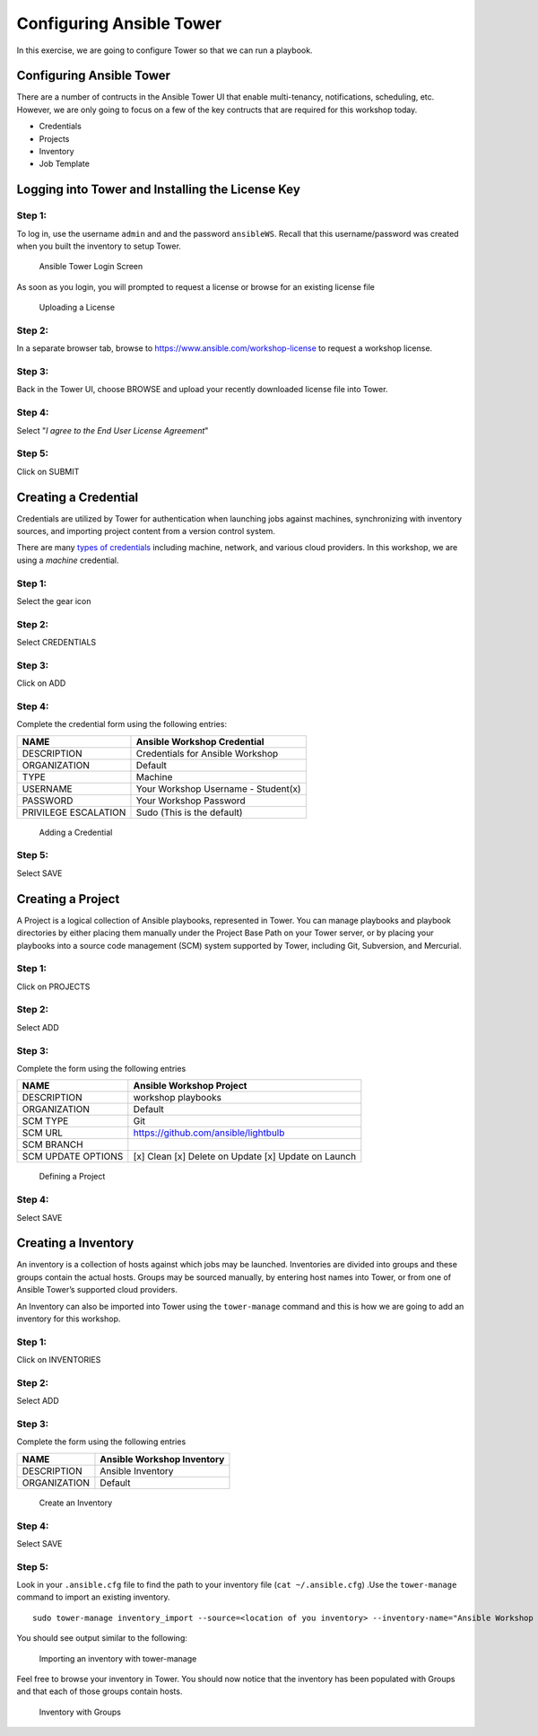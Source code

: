 .. sectionauthor: Ajay Chenampara <achenamp@redhat.com>
.. _docs admin: jduncan@redhat.com

Configuring Ansible Tower
=========================

In this exercise, we are going to configure Tower so that we can run a
playbook.

Configuring Ansible Tower
-------------------------

There are a number of contructs in the Ansible Tower UI that enable
multi-tenancy, notifications, scheduling, etc. However, we are only
going to focus on a few of the key contructs that are required for this
workshop today.

-  Credentials
-  Projects
-  Inventory
-  Job Template

Logging into Tower and Installing the License Key
-------------------------------------------------

Step 1:
~~~~~~~

To log in, use the username ``admin`` and and the password
``ansibleWS``. Recall that this username/password was created when you built the inventory to setup Tower.

.. figure:: _static/images/tower_install_splash.png
   :alt: Ansible Tower Login Screen

   Ansible Tower Login Screen
As soon as you login, you will prompted to request a license or browse
for an existing license file

.. figure:: ./_static/images/at_lic_prompt.png
   :alt: Uploading a License

   Uploading a License
Step 2:
~~~~~~~

In a separate browser tab, browse to
https://www.ansible.com/workshop-license to request a workshop license.

Step 3:
~~~~~~~

Back in the Tower UI, choose BROWSE |Browse button| and upload your
recently downloaded license file into Tower.

Step 4:
~~~~~~~

Select "*I agree to the End User License Agreement*\ "

Step 5:
~~~~~~~

Click on SUBMIT |Submit button|

Creating a Credential
---------------------

Credentials are utilized by Tower for authentication when launching jobs
against machines, synchronizing with inventory sources, and importing
project content from a version control system.

There are many `types of
credentials <http://docs.ansible.com/ansible-tower/latest/html/userguide/credentials.html#credential-types>`__
including machine, network, and various cloud providers. In this
workshop, we are using a *machine* credential.

Step 1:
~~~~~~~

Select the gear icon |Gear button|

Step 2:
~~~~~~~

Select CREDENTIALS

Step 3:
~~~~~~~

Click on ADD |Add button|

Step 4:
~~~~~~~

Complete the credential form using the following entries:

+------------------------+---------------------------------------+
| NAME                   | Ansible Workshop Credential           |
+========================+=======================================+
| DESCRIPTION            | Credentials for Ansible Workshop      |
+------------------------+---------------------------------------+
| ORGANIZATION           | Default                               |
+------------------------+---------------------------------------+
| TYPE                   | Machine                               |
+------------------------+---------------------------------------+
| USERNAME               | Your Workshop Username - Student(x)   |
+------------------------+---------------------------------------+
| PASSWORD               | Your Workshop Password                |
+------------------------+---------------------------------------+
| PRIVILEGE ESCALATION   | Sudo (This is the default)            |
+------------------------+---------------------------------------+

.. figure:: ./_static/images/at_cred_detail.png
   :alt: Adding a Credential

   Adding a Credential
Step 5:
~~~~~~~

Select SAVE |Save button|

Creating a Project
------------------

A Project is a logical collection of Ansible playbooks, represented in
Tower. You can manage playbooks and playbook directories by either
placing them manually under the Project Base Path on your Tower server,
or by placing your playbooks into a source code management (SCM) system
supported by Tower, including Git, Subversion, and Mercurial.

Step 1:
~~~~~~~

Click on PROJECTS

Step 2:
~~~~~~~

Select ADD |Add button|

Step 3:
~~~~~~~

Complete the form using the following entries

================== ===================================================
NAME               Ansible Workshop Project
================== ===================================================
DESCRIPTION        workshop playbooks
ORGANIZATION       Default
SCM TYPE           Git
SCM URL            https://github.com/ansible/lightbulb
SCM BRANCH        
SCM UPDATE OPTIONS [x] Clean [x] Delete on Update [x] Update on Launch
================== ===================================================

.. figure:: ./_static/images/at_project_detail.png
   :alt: Defining a Project

   Defining a Project
Step 4:
~~~~~~~

Select SAVE |Save button|

Creating a Inventory
--------------------

An inventory is a collection of hosts against which jobs may be
launched. Inventories are divided into groups and these groups contain
the actual hosts. Groups may be sourced manually, by entering host names
into Tower, or from one of Ansible Tower’s supported cloud providers.

An Inventory can also be imported into Tower using the ``tower-manage``
command and this is how we are going to add an inventory for this
workshop.

Step 1:
~~~~~~~

Click on INVENTORIES

Step 2:
~~~~~~~

Select ADD |Add button|

Step 3:
~~~~~~~

Complete the form using the following entries

+----------------+------------------------------+
| NAME           | Ansible Workshop Inventory   |
+================+==============================+
| DESCRIPTION    | Ansible Inventory            |
+----------------+------------------------------+
| ORGANIZATION   | Default                      |
+----------------+------------------------------+

.. figure:: ./_static/images/at_inv_create.png
   :alt: Create an Inventory

   Create an Inventory
Step 4:
~~~~~~~

Select SAVE |Save button|

Step 5:
~~~~~~~

Look in your ``.ansible.cfg`` file to find the path to your inventory
file (``cat ~/.ansible.cfg``) .Use the ``tower-manage`` command to
import an existing inventory.

::

    sudo tower-manage inventory_import --source=<location of you inventory> --inventory-name="Ansible Workshop Inventory"

You should see output similar to the following:

.. figure:: ./_static/images/at_tm_stdout.png
   :alt: Importing an inventory with tower-manage

   Importing an inventory with tower-manage
Feel free to browse your inventory in Tower. You should now notice that
the inventory has been populated with Groups and that each of those
groups contain hosts.

.. figure:: ./_static/images/at_inv_group.png
   :alt: Inventory with Groups

   Inventory with Groups

.. |Browse button| image:: ./_static/images/at_browse.png
.. |Submit button| image:: ./_static/images/at_submit.png
.. |Gear button| image:: ./_static/images/at_gear.png
.. |Add button| image:: ./_static/images/at_add.png
.. |Save button| image:: ./_static/images/at_save.png
